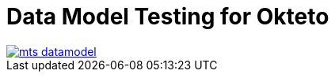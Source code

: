 = Data Model Testing for Okteto

image::images/mts_datamodel.png[, link="images/mts_datamodel.png"]
